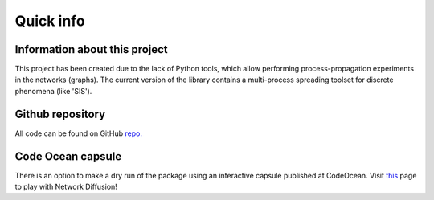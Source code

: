 ===============
Quick info
===============


Information about this project
==============================

This project has been created due to the lack of Python tools, which allow
performing process-propagation experiments in the networks (graphs). The current
version of the library contains a multi-process spreading toolset for discrete
phenomena (like 'SIS').

Github repository
=================

All code can be found on GitHub
`repo. <https://github.com/anty-filidor/network_diffusion>`_


Code Ocean capsule
==================

There is an option to make a dry run of the package using an interactive
capsule published at CodeOcean. Visit
`this <https://codeocean.com/capsule/8807709/tree>`_ page to play with Network
Diffusion!
